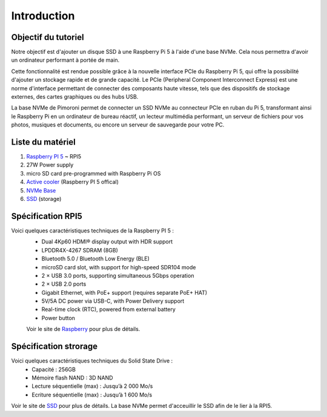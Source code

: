 #############
Introduction
#############

*************************************
Objectif du tutoriel
*************************************
Notre objectif est d'ajouter un disque SSD à une Raspberry Pi 5 à l'aide d'une base NVMe. Cela nous permettra d'avoir un ordinateur performant à portée de main.

Cette fonctionnalité est rendue possible grâce à la nouvelle interface PCIe du Raspberry Pi 5, qui offre la possibilité d'ajouter un stockage rapide et de grande capacité. Le PCIe (Peripheral Component Interconnect Express) est une norme d'interface permettant de connecter des composants haute vitesse, tels que des dispositifs de stockage externes, des cartes graphiques ou des hubs USB.

La base NVMe de Pimoroni permet de connecter un SSD NVMe au connecteur PCIe en ruban du Pi 5, transformant ainsi le Raspberry Pi en un ordinateur de bureau réactif, un lecteur multimédia performant, un serveur de fichiers pour vos photos, musiques et documents, ou encore un serveur de sauvegarde pour votre PC.

*************************************
Liste du matériel 
*************************************

#. `Raspberry PI 5 <https://www.raspberrypi.com/products/raspberry-pi-5/>`_ ~ RPI5
#. 27W Power supply
#. micro SD card pre-programmed with Raspberry Pi OS
#. `Active cooler <https://www.raspberrypi.com/products/active-cooler/>`_ (Raspberry PI 5 offical)
#. `NVMe Base <https://shop.pimoroni.com/products/nvme-base?variant=41219587178579>`_  
#. `SSD <https://www.adata.com/fr/consumer/category/ssds/solid-state-drives-legend-700/?tab=description>`_  (storage)

*****************
Spécification RPI5
*****************

Voici quelques caractéristiques techniques  de la Raspberry PI 5 : 
 * Dual 4Kp60 HDMI® display output with HDR support  
 * LPDDR4X-4267 SDRAM (8GB)
 * Bluetooth 5.0 / Bluetooth Low Energy (BLE)
 * microSD card slot, with support for high-speed SDR104 mode
 * 2 × USB 3.0 ports, supporting simultaneous 5Gbps operation
 * 2 × USB 2.0 ports
 * Gigabit Ethernet, with PoE+ support (requires separate PoE+ HAT)
 * 5V/5A DC power via USB-C, with Power Delivery support
 * Real-time clock (RTC), powered from external battery
 * Power button

 Voir le site de `Raspberry <https://www.raspberrypi.com/products/raspberry-pi-5/>`_ pour plus de détails.

*******************
Spécification strorage
*******************

Voici quelques caractéristiques techniques  du Solid State Drive : 
 * Capacité : 256GB 
 * Mémoire flash NAND : 3D NAND 
 * Lecture séquentielle (max) : Jusqu’à 2 000 Mo/s
 * Ecriture séquentielle (max) : Jusqu’à 1 600 Mo/s

Voir le site de `SSD <https://www.adata.com/fr/consumer/category/ssds/solid-state-drives-legend-700/?tab=description>`_ pour plus de détails.
La base NVMe permet d'acceuillir le SSD afin de le lier à la RPI5.